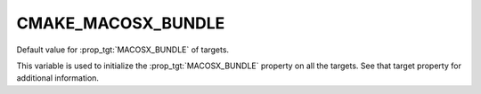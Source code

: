 CMAKE_MACOSX_BUNDLE
-------------------

Default value for :prop_tgt:`MACOSX_BUNDLE` of targets.

This variable is used to initialize the :prop_tgt:`MACOSX_BUNDLE` property on
all the targets.  See that target property for additional information.
